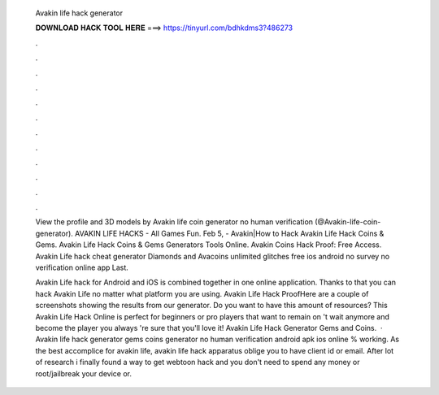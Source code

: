   Avakin life hack generator
  
  
  
  𝐃𝐎𝐖𝐍𝐋𝐎𝐀𝐃 𝐇𝐀𝐂𝐊 𝐓𝐎𝐎𝐋 𝐇𝐄𝐑𝐄 ===> https://tinyurl.com/bdhkdms3?486273
  
  
  
  .
  
  
  
  .
  
  
  
  .
  
  
  
  .
  
  
  
  .
  
  
  
  .
  
  
  
  .
  
  
  
  .
  
  
  
  .
  
  
  
  .
  
  
  
  .
  
  
  
  .
  
  View the profile and 3D models by Avakin life coin generator no human verification (@Avakin-life-coin-generator). AVAKIN LIFE HACKS - All Games Fun. Feb 5, - Avakin|How to Hack Avakin Life Hack Coins & Gems. Avakin Life Hack Coins & Gems Generators Tools Online. Avakin Coins Hack Proof: Free Access. Avakin Life hack cheat generator Diamonds and Avacoins unlimited glitches free ios android no survey no verification online app Last.
  
  Avakin Life hack for Android and iOS is combined together in one online application. Thanks to that you can hack Avakin Life no matter what platform you are using. Avakin Life Hack ProofHere are a couple of screenshots showing the results from our generator. Do you want to have this amount of resources? This Avakin Life Hack Online is perfect for beginners or pro players that want to remain on 't wait anymore and become the player you always 're sure that you'll love it! Avakin Life Hack Generator Gems and Coins.  · Avakin life hack generator gems coins generator no human verification android apk ios online % working. As the best accomplice for avakin life, avakin life hack apparatus oblige you to have client id or email. After lot of research i finally found a way to get webtoon hack and you don't need to spend any money or root/jailbreak your device or.

